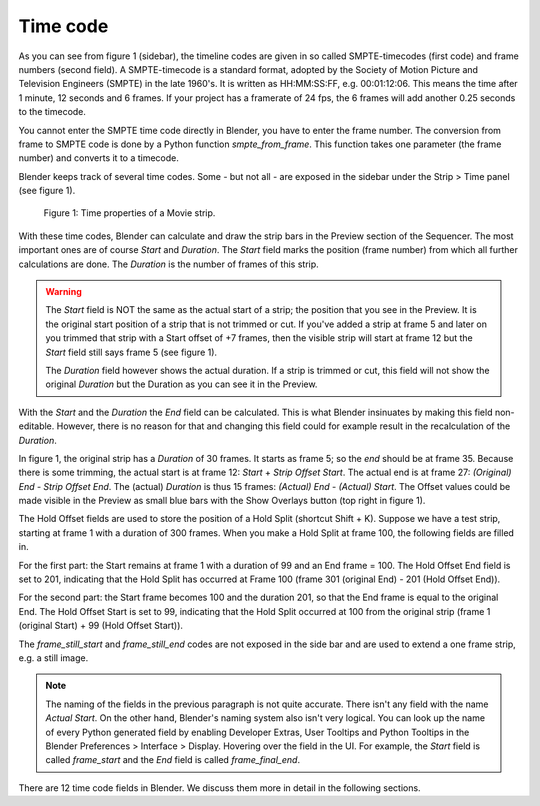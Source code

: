 ***********
Time code
***********
As you can see from figure 1 (sidebar), the timeline codes are given in so called SMPTE-timecodes (first code) and frame numbers (second field). A SMPTE-timecode is a standard format, adopted by the Society of Motion Picture and Television Engineers (SMPTE) in the late 1960's. It is written as HH:MM:SS:FF, e.g. 00:01:12:06. This means the time after 1 minute, 12 seconds and 6 frames. If your project has a framerate of 24 fps, the 6 frames will add another 0.25 seconds to the timecode.

You cannot enter the SMPTE time code directly in Blender, you have to enter the frame number. The conversion from frame to SMPTE code is done by a Python function *smpte_from_frame*. This function takes one parameter (the frame number) and converts it to a timecode.

Blender keeps track of several time codes. Some - but not all - are exposed in the sidebar under the Strip > Time panel (see figure 1).

.. figure:: img/time_code.svg
   :alt: Time properties

   Figure 1: Time properties of a Movie strip.

With these time codes, Blender can calculate and draw the strip bars in the Preview section of the Sequencer.  The most important ones are of course *Start* and *Duration*. The *Start* field marks the position (frame number) from which all further calculations are done. The *Duration* is the number of frames of this strip.

.. warning::
    The *Start* field is NOT the same as the actual start of a strip; the position that you see in the Preview. It is the original start position of a strip that is not trimmed or cut. If you've added a strip at frame 5 and later on you trimmed that strip with a Start offset of +7 frames, then the visible strip will start at frame 12 but the *Start* field still says frame 5 (see figure 1).

    The *Duration* field however shows the actual duration. If a strip is trimmed or cut, this field will not show the original *Duration* but the Duration as you can see it in the Preview.

With the *Start* and the *Duration* the *End* field can be calculated.  This is what Blender insinuates by making this field non-editable. However, there is no reason for that and changing this field could for example result in the recalculation of the *Duration*.

In figure 1, the original strip has a *Duration* of 30 frames. It starts as frame 5; so the *end* should be at frame 35. Because there is some trimming, the actual start is at frame 12: *Start* + *Strip Offset Start*. The actual end is at frame 27: *(Original) End* - *Strip Offset End*. The (actual) *Duration* is thus 15 frames: *(Actual) End - (Actual) Start*. The Offset values could be made visible in the Preview as small blue bars with the Show Overlays button (top right in figure 1).

The Hold Offset fields are used to store the position of a Hold Split (shortcut Shift + K). Suppose we have a test strip, starting at frame 1 with a duration of 300 frames. When you make a Hold Split at frame 100, the following fields are filled in.

For the first part: the Start remains at frame 1 with a duration of 99 and an End frame = 100. The Hold Offset End field is set to 201, indicating that the Hold Split has occurred at Frame 100 (frame 301 (original End) - 201 (Hold Offset End)).

For the second part: the Start frame becomes 100 and the duration 201, so that the End frame is equal to the original End. The Hold Offset Start is set to 99, indicating that the Hold Split occurred at 100 from the original strip (frame 1 (original Start) + 99 (Hold Offset Start)). 


The *frame_still_start* and *frame_still_end* codes are not exposed in the side bar and are used to extend a one frame strip, e.g. a still image.

.. note::
   The naming of the fields in the previous paragraph is not quite accurate. There isn't any field with the name *Actual Start*. On the other hand, Blender's naming system also isn't very logical. You can look up the name of every Python generated field by enabling Developer Extras, User Tooltips and Python Tooltips in the Blender Preferences > Interface > Display. Hovering over the field in the UI. For example, the *Start* field is called  *frame_start* and the *End* field is called *frame_final_end*.

There are 12 time code fields in Blender. We discuss them more in detail in the following sections.